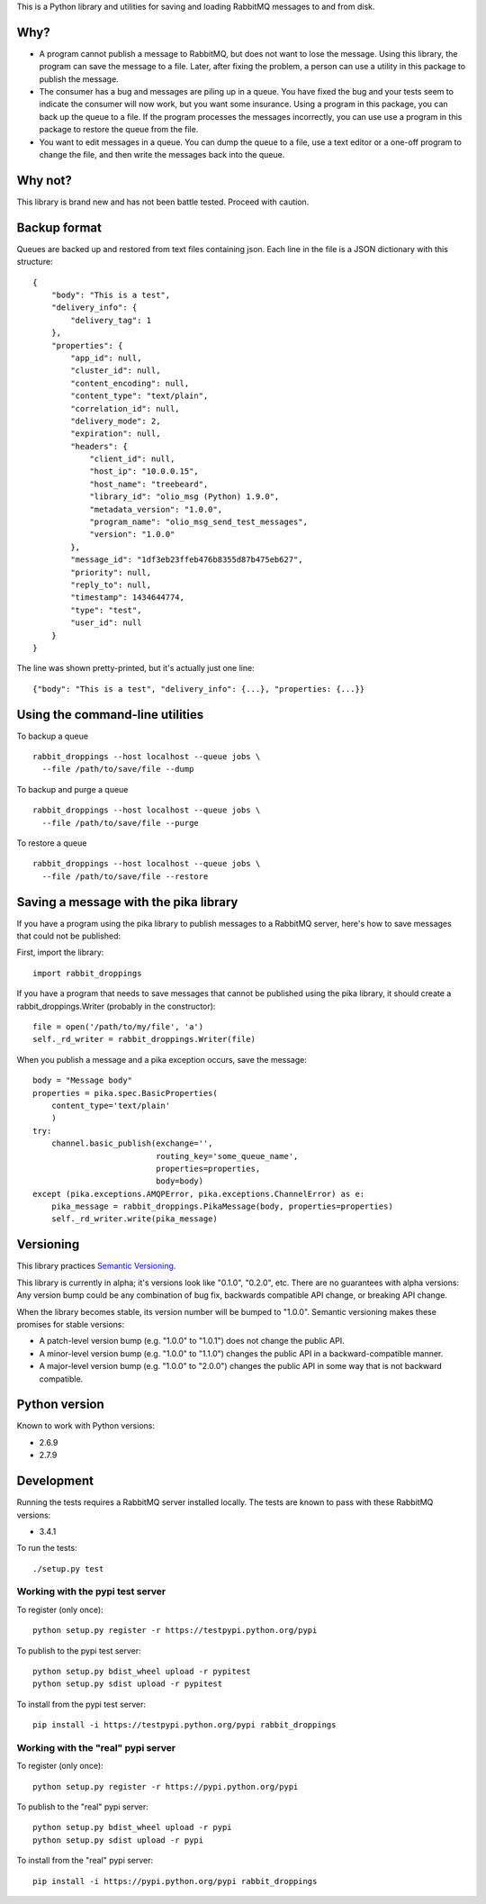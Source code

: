 This is a Python library and utilities for saving and loading RabbitMQ
messages to and from disk.

Why?
====

-  A program cannot publish a message to RabbitMQ, but does not want to
   lose the message. Using this library, the program can save the
   message to a file. Later, after fixing the problem, a person can use
   a utility in this package to publish the message.

-  The consumer has a bug and messages are piling up in a queue. You
   have fixed the bug and your tests seem to indicate the consumer will
   now work, but you want some insurance. Using a program in this
   package, you can back up the queue to a file. If the program
   processes the messages incorrectly, you can use use a program in this
   package to restore the queue from the file.

-  You want to edit messages in a queue. You can dump the queue to a
   file, use a text editor or a one-off program to change the file, and
   then write the messages back into the queue.

Why not?
========

This library is brand new and has not been battle tested. Proceed with
caution.

Backup format
=============

Queues are backed up and restored from text files containing json. Each
line in the file is a JSON dictionary with this structure:

::

    {
        "body": "This is a test",
        "delivery_info": {
            "delivery_tag": 1
        },
        "properties": {
            "app_id": null,
            "cluster_id": null,
            "content_encoding": null,
            "content_type": "text/plain",
            "correlation_id": null,
            "delivery_mode": 2,
            "expiration": null,
            "headers": {
                "client_id": null,
                "host_ip": "10.0.0.15",
                "host_name": "treebeard",
                "library_id": "olio_msg (Python) 1.9.0",
                "metadata_version": "1.0.0",
                "program_name": "olio_msg_send_test_messages",
                "version": "1.0.0"
            },
            "message_id": "1df3eb23ffeb476b8355d87b475eb627",
            "priority": null,
            "reply_to": null,
            "timestamp": 1434644774,
            "type": "test",
            "user_id": null
        }
    }

The line was shown pretty-printed, but it's actually just one line:

::

    {"body": "This is a test", "delivery_info": {...}, "properties: {...}}

Using the command-line utilities
================================

To backup a queue

::

    rabbit_droppings --host localhost --queue jobs \
      --file /path/to/save/file --dump

To backup and purge a queue

::

    rabbit_droppings --host localhost --queue jobs \
      --file /path/to/save/file --purge

To restore a queue

::

    rabbit_droppings --host localhost --queue jobs \
      --file /path/to/save/file --restore

Saving a message with the pika library
======================================

If you have a program using the pika library to publish messages to a
RabbitMQ server, here's how to save messages that could not be
published:

First, import the library:

::

    import rabbit_droppings

If you have a program that needs to save messages that cannot be
published using the pika library, it should create a
rabbit\_droppings.Writer (probably in the constructor):

::

    file = open('/path/to/my/file', 'a')
    self._rd_writer = rabbit_droppings.Writer(file)

When you publish a message and a pika exception occurs, save the
message:

::

    body = "Message body"
    properties = pika.spec.BasicProperties(
        content_type='text/plain'
        )
    try:
        channel.basic_publish(exchange='',
                              routing_key='some_queue_name',
                              properties=properties,
                              body=body)
    except (pika.exceptions.AMQPError, pika.exceptions.ChannelError) as e:
        pika_message = rabbit_droppings.PikaMessage(body, properties=properties)
        self._rd_writer.write(pika_message)

Versioning
==========

This library practices `Semantic Versioning <http://semver.org/>`_.

This library is currently in alpha; it's versions look like "0.1.0",
"0.2.0", etc. There are no guarantees with alpha versions: Any version
bump could be any combination of bug fix, backwards compatible API
change, or breaking API change.

When the library becomes stable, its version number will be bumped to
"1.0.0". Semantic versioning makes these promises for stable versions:

-  A patch-level version bump (e.g. "1.0.0" to "1.0.1") does not change
   the public API.

-  A minor-level version bump (e.g. "1.0.0" to "1.1.0") changes the
   public API in a backward-compatible manner.

-  A major-level version bump (e.g. "1.0.0" to "2.0.0") changes the
   public API in some way that is not backward compatible.

Python version
==============

Known to work with Python versions:

-  2.6.9
-  2.7.9

Development
===========

Running the tests requires a RabbitMQ server installed locally. The
tests are known to pass with these RabbitMQ versions:

-  3.4.1

To run the tests:

::

    ./setup.py test

Working with the pypi test server
---------------------------------

To register (only once):

::

    python setup.py register -r https://testpypi.python.org/pypi

To publish to the pypi test server:

::

    python setup.py bdist_wheel upload -r pypitest
    python setup.py sdist upload -r pypitest

To install from the pypi test server:

::

    pip install -i https://testpypi.python.org/pypi rabbit_droppings

Working with the "real" pypi server
-----------------------------------

To register (only once):

::

    python setup.py register -r https://pypi.python.org/pypi

To publish to the "real" pypi server:

::

    python setup.py bdist_wheel upload -r pypi
    python setup.py sdist upload -r pypi

To install from the "real" pypi server:

::

    pip install -i https://pypi.python.org/pypi rabbit_droppings
